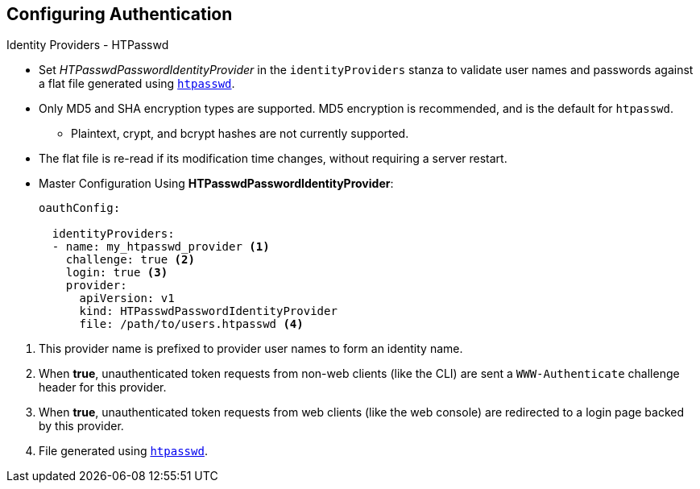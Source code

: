 == Configuring Authentication
:noaudio:

.Identity Providers - HTPasswd

* Set _HTPasswdPasswordIdentityProvider_ in the `identityProviders` stanza to
validate user names and passwords against a flat file generated using
http://httpd.apache.org/docs/2.4/programs/htpasswd.html[`htpasswd`].

* Only MD5 and SHA encryption types are supported. MD5 encryption is recommended,
and is the default for `htpasswd`.
** Plaintext, crypt, and bcrypt hashes are not currently supported.

* The flat file is re-read if its modification time changes, without requiring a
server restart.

* Master Configuration Using *HTPasswdPasswordIdentityProvider*:
+
[source,yaml]
----
oauthConfig:

  identityProviders:
  - name: my_htpasswd_provider <1>
    challenge: true <2>
    login: true <3>
    provider:
      apiVersion: v1
      kind: HTPasswdPasswordIdentityProvider
      file: /path/to/users.htpasswd <4>
----

<1> This provider name is prefixed to provider user names to form an identity
name.
<2> When *true*, unauthenticated token requests from non-web clients (like the
CLI) are sent a `WWW-Authenticate` challenge header for this provider.
<3> When *true*, unauthenticated token requests from web clients (like the web
console) are redirected to a login page backed by this provider.
<4> File generated using
http://httpd.apache.org/docs/2.4/programs/htpasswd.html[`htpasswd`].

ifdef::showscript[]
=== Transcript

endif::showscript[]


